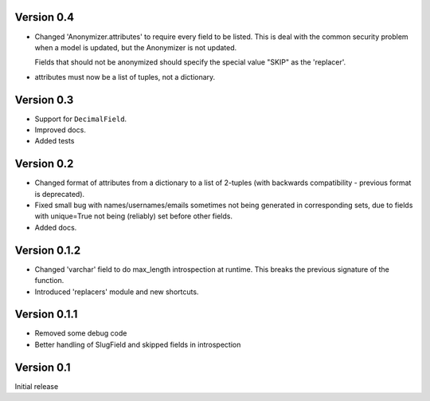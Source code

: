 Version 0.4
-----------

* Changed 'Anonymizer.attributes' to require every field to be listed.  This is
  deal with the common security problem when a model is updated, but the
  Anonymizer is not updated.

  Fields that should not be anonymized should specify the special value "SKIP"
  as the 'replacer'.

* attributes must now be a list of tuples, not a dictionary.

Version 0.3
-----------

* Support for ``DecimalField``.
* Improved docs.
* Added tests

Version 0.2
-----------

* Changed format of attributes from a dictionary to a list of 2-tuples
  (with backwards compatibility - previous format is deprecated).
* Fixed small bug with names/usernames/emails sometimes not being generated in
  corresponding sets, due to fields with unique=True not being (reliably) set
  before other fields.
* Added docs.

Version 0.1.2
-------------

* Changed 'varchar' field to do max_length introspection at runtime.
  This breaks the previous signature of the function.
* Introduced 'replacers' module and new shortcuts.


Version 0.1.1
-------------

* Removed some debug code
* Better handling of SlugField and skipped fields in introspection

Version 0.1
-----------

Initial release


